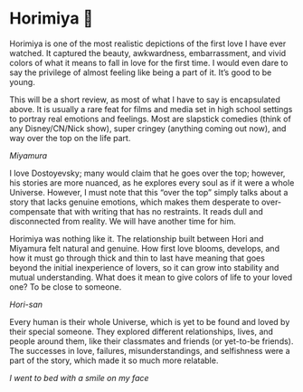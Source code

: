 #+date: 79; 12022 H.E.
* Horimiya 🍰

Horimiya is one of the most realistic depictions of the first love I have ever
watched. It captured the beauty, awkwardness, embarrassment, and vivid colors of
what it means to fall in love for the first time. I would even dare to say the
privilege of almost feeling like being a part of it. It’s good to be young.

#+drop_cap
This will be a short review, as most of what I have to say is encapsulated
above. It is usually a rare feat for films and media set in high school settings
to portray real emotions and feelings. Most are slapstick comedies (think of any
Disney/CN/Nick show), super cringey (anything coming out now), and way over the
top on the life part.

[[miyamura.webp][Miyamura]]

I love Dostoyevsky; many would claim that he goes over the top; however, his
stories are more nuanced, as he explores every soul as if it were a whole
Universe. However, I must note that this “over the top” simply talks about a
story that lacks genuine emotions, which makes them desperate to over-compensate
that with writing that has no restraints. It reads dull and disconnected from
reality. We will have another time for him.

#+drop_cap
Horimiya was nothing like it. The relationship built between Hori and Miyamura
felt natural and genuine. How first love blooms, develops, and how it must go
through thick and thin to last have meaning that goes beyond the initial
inexperience of lovers, so it can grow into stability and mutual
understanding. What does it mean to give colors of life to your loved one? To be
close to someone.

[[hori.webp][Hori-san]]

Every human is their whole Universe, which is yet to be found and loved by their
special someone. They explored different relationships, lives, and people around
them, like their classmates and friends (or yet-to-be friends). The successes in
love, failures, misunderstandings, and selfishness were a part of the story,
which made it so much more relatable.

[[smile.webp][I went to bed with a smile on my face]]
